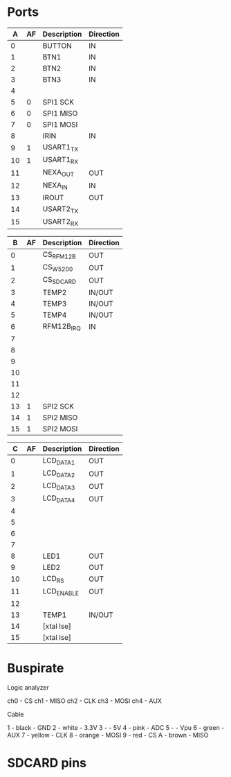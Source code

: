 * Ports

|  A | AF | Description | Direction |
|----+----+-------------+-----------|
|  0 |    | BUTTON      | IN        |
|  1 |    | BTN1        | IN        |
|  2 |    | BTN2        | IN        |
|  3 |    | BTN3        | IN        |
|  4 |    |             |           |
|  5 |  0 | SPI1 SCK    |           |
|  6 |  0 | SPI1 MISO   |           |
|  7 |  0 | SPI1 MOSI   |           |
|  8 |    | IRIN        | IN        |
|  9 |  1 | USART1_TX   |           |
| 10 |  1 | USART1_RX   |           |
| 11 |    | NEXA_OUT    | OUT       |
| 12 |    | NEXA_IN     | IN        |
| 13 |    | IROUT       | OUT       |
| 14 |    | USART2_TX   |           |
| 15 |    | USART2_RX   |           |


|  B | AF | Description | Direction |
|----+----+-------------+-----------|
|  0 |    | CS_RFM12B   | OUT       |
|  1 |    | CS_W5200    | OUT       |
|  2 |    | CS_SDCARD   | OUT       |
|  3 |    | TEMP2       | IN/OUT    |
|  4 |    | TEMP3       | IN/OUT    |
|  5 |    | TEMP4       | IN/OUT    |
|  6 |    | RFM12B_IRQ  | IN        |
|  7 |    |             |           |
|  8 |    |             |           |
|  9 |    |             |           |
| 10 |    |             |           |
| 11 |    |             |           |
| 12 |    |             |           |
| 13 |  1 | SPI2 SCK    |           |
| 14 |  1 | SPI2 MISO   |           |
| 15 |  1 | SPI2 MOSI   |           |


|  C | AF | Description | Direction |
|----+----+-------------+-----------|
|  0 |    | LCD_DATA1   | OUT       |
|  1 |    | LCD_DATA2   | OUT       |
|  2 |    | LCD_DATA3   | OUT       |
|  3 |    | LCD_DATA4   | OUT       |
|  4 |    |             |           |
|  5 |    |             |           |
|  6 |    |             |           |
|  7 |    |             |           |
|  8 |    | LED1        | OUT       |
|  9 |    | LED2        | OUT       |
| 10 |    | LCD_RS      | OUT       |
| 11 |    | LCD_ENABLE  | OUT       |
| 12 |    |             |           |
| 13 |    | TEMP1       | IN/OUT    |
| 14 |    | [xtal lse]  |           |
| 15 |    | [xtal lse]  |           |


* Buspirate

Logic analyzer

ch0 - CS
ch1 - MISO
ch2 - CLK
ch3 - MOSI
ch4 - AUX

Cable

1 - black    - GND
2 - white    - 3.3V
3 -          - 5V
4 - pink     - ADC
5 -          - Vpu
6 - green    - AUX
7 - yellow   - CLK
8 - orange   - MOSI
9 - red      - CS
A - brown    - MISO

* SDCARD pins

